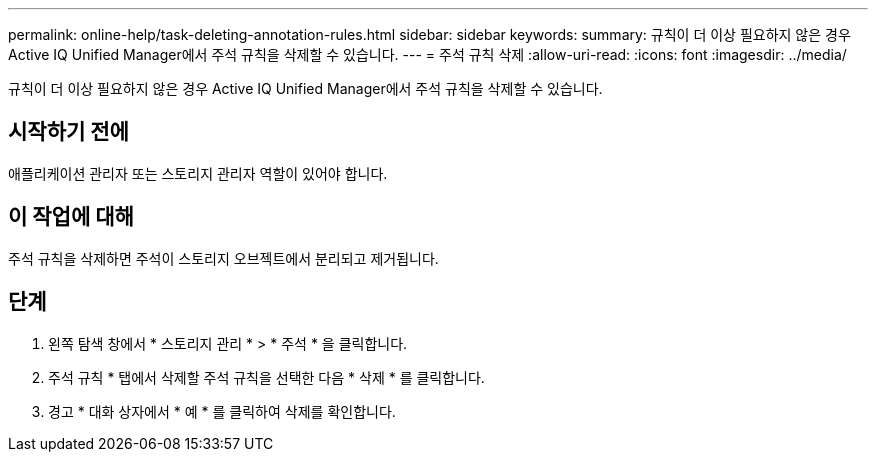 ---
permalink: online-help/task-deleting-annotation-rules.html 
sidebar: sidebar 
keywords:  
summary: 규칙이 더 이상 필요하지 않은 경우 Active IQ Unified Manager에서 주석 규칙을 삭제할 수 있습니다. 
---
= 주석 규칙 삭제
:allow-uri-read: 
:icons: font
:imagesdir: ../media/


[role="lead"]
규칙이 더 이상 필요하지 않은 경우 Active IQ Unified Manager에서 주석 규칙을 삭제할 수 있습니다.



== 시작하기 전에

애플리케이션 관리자 또는 스토리지 관리자 역할이 있어야 합니다.



== 이 작업에 대해

주석 규칙을 삭제하면 주석이 스토리지 오브젝트에서 분리되고 제거됩니다.



== 단계

. 왼쪽 탐색 창에서 * 스토리지 관리 * > * 주석 * 을 클릭합니다.
. 주석 규칙 * 탭에서 삭제할 주석 규칙을 선택한 다음 * 삭제 * 를 클릭합니다.
. 경고 * 대화 상자에서 * 예 * 를 클릭하여 삭제를 확인합니다.

